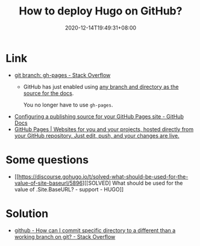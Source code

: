 #+TITLE: How to deploy Hugo on GitHub?
#+DATE: 2020-12-14T19:49:31+08:00
#+TAGS[]: help
#+CATEGORIES[]: workflow

* Link
- [[https://stackoverflow.com/questions/4750520/git-branch-gh-pages][git branch: gh-pages - Stack Overflow]]
  - GitHub has just enabled using [[https://github.com/blog/2228-simpler-github-pages-publishing][any branch and directory as the source for the docs]].

    You no longer have to use =gh-pages=.
- [[https://docs.github.com/en/free-pro-team@latest/github/working-with-github-pages/configuring-a-publishing-source-for-your-github-pages-site][Configuring a publishing source for your GitHub Pages site - GitHub Docs]]
- [[https://pages.github.com/][GitHub Pages | Websites for you and your projects, hosted directly from your GitHub repository. Just edit, push, and your changes are live.]]
* Some questions
- [[https://discourse.gohugo.io/t/solved-what-should-be-used-for-the-value-of-site-baseurl/5896][[SOLVED] What should be used for the value of .Site.BaseURL? - support - HUGO]]
* Solution
- [[https://stackoverflow.com/questions/7212290/how-can-i-commit-specific-directory-to-a-different-than-a-working-branch-on-git][github - How can I commit specific directory to a different than a working branch on git? - Stack Overflow]]

